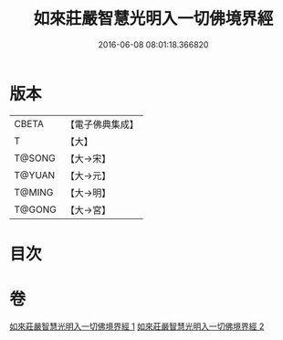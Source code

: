 #+TITLE: 如來莊嚴智慧光明入一切佛境界經 
#+DATE: 2016-06-08 08:01:18.366820

* 版本
 |     CBETA|【電子佛典集成】|
 |         T|【大】     |
 |    T@SONG|【大→宋】   |
 |    T@YUAN|【大→元】   |
 |    T@MING|【大→明】   |
 |    T@GONG|【大→宮】   |

* 目次

* 卷
[[file:KR6f0049_001.txt][如來莊嚴智慧光明入一切佛境界經 1]]
[[file:KR6f0049_002.txt][如來莊嚴智慧光明入一切佛境界經 2]]

